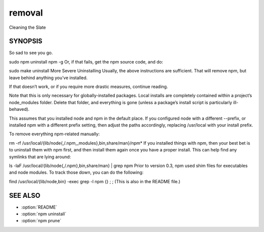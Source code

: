 .. _removal:

removal
======================================================

Cleaning the Slate

SYNOPSIS
------------------------------------------------------

So sad to see you go.

sudo npm uninstall npm -g
Or, if that fails, get the npm source code, and do:

sudo make uninstall
More Severe Uninstalling
Usually, the above instructions are sufficient. That will remove npm, but leave behind anything you’ve installed.

If that doesn’t work, or if you require more drastic measures, continue reading.

Note that this is only necessary for globally-installed packages. Local installs are completely contained within a project’s node_modules folder. Delete that folder, and everything is gone (unless a package’s install script is particularly ill-behaved).

This assumes that you installed node and npm in the default place. If you configured node with a different --prefix, or installed npm with a different prefix setting, then adjust the paths accordingly, replacing /usr/local with your install prefix.

To remove everything npm-related manually:

rm -rf /usr/local/{lib/node{,/.npm,_modules},bin,share/man}/npm*
If you installed things with npm, then your best bet is to uninstall them with npm first, and then install them again once you have a proper install. This can help find any symlinks that are lying around:

ls -laF /usr/local/{lib/node{,/.npm},bin,share/man} | grep npm
Prior to version 0.3, npm used shim files for executables and node modules. To track those down, you can do the following:

find /usr/local/{lib/node,bin} -exec grep -l npm \{\} \; ;
(This is also in the README file.)

SEE ALSO
---------------

- :option:`README`
- :option:`npm uninstall`
- :option:`npm prune`
